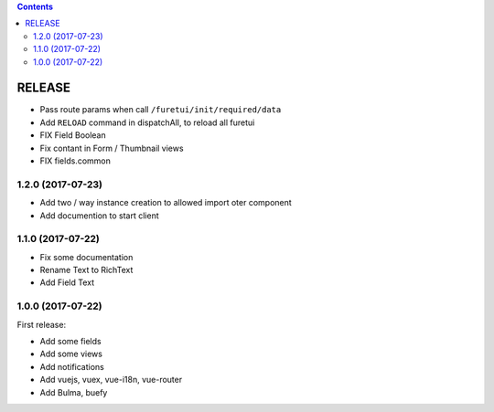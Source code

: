 .. This file is a part of the FuretUI project                                   
..
..    Copyright (C) 2014 Jean-Sebastien SUZANNE <jssuzanne@anybox.fr>
..
.. This Source Code Form is subject to the terms of the Mozilla Public License,
.. v. 2.0. If a copy of the MPL was not distributed with this file,You can
.. obtain one at http://mozilla.org/MPL/2.0/.

.. contents::

RELEASE
=======

* Pass route params when call ``/furetui/init/required/data``
* Add ``RELOAD`` command in dispatchAll, to reload all furetui
* FIX Field Boolean 
* Fix contant in Form / Thumbnail views
* FIX fields.common

1.2.0 (2017-07-23)
------------------

* Add two / way instance creation to allowed import oter component
* Add documention to start client

1.1.0 (2017-07-22)
------------------

* Fix some documentation
* Rename Text to RichText
* Add Field Text


1.0.0 (2017-07-22)
------------------

First release:

* Add some fields
* Add some views
* Add notifications
* Add vuejs, vuex, vue-i18n, vue-router
* Add Bulma, buefy
